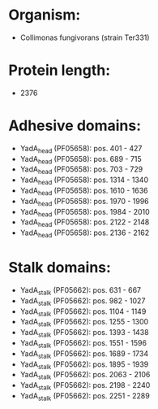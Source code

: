* Organism:
- Collimonas fungivorans (strain Ter331)
* Protein length:
- 2376
* Adhesive domains:
- YadA_head (PF05658): pos. 401 - 427
- YadA_head (PF05658): pos. 689 - 715
- YadA_head (PF05658): pos. 703 - 729
- YadA_head (PF05658): pos. 1314 - 1340
- YadA_head (PF05658): pos. 1610 - 1636
- YadA_head (PF05658): pos. 1970 - 1996
- YadA_head (PF05658): pos. 1984 - 2010
- YadA_head (PF05658): pos. 2122 - 2148
- YadA_head (PF05658): pos. 2136 - 2162
* Stalk domains:
- YadA_stalk (PF05662): pos. 631 - 667
- YadA_stalk (PF05662): pos. 982 - 1027
- YadA_stalk (PF05662): pos. 1104 - 1149
- YadA_stalk (PF05662): pos. 1255 - 1300
- YadA_stalk (PF05662): pos. 1393 - 1438
- YadA_stalk (PF05662): pos. 1551 - 1596
- YadA_stalk (PF05662): pos. 1689 - 1734
- YadA_stalk (PF05662): pos. 1895 - 1939
- YadA_stalk (PF05662): pos. 2063 - 2106
- YadA_stalk (PF05662): pos. 2198 - 2240
- YadA_stalk (PF05662): pos. 2251 - 2289

